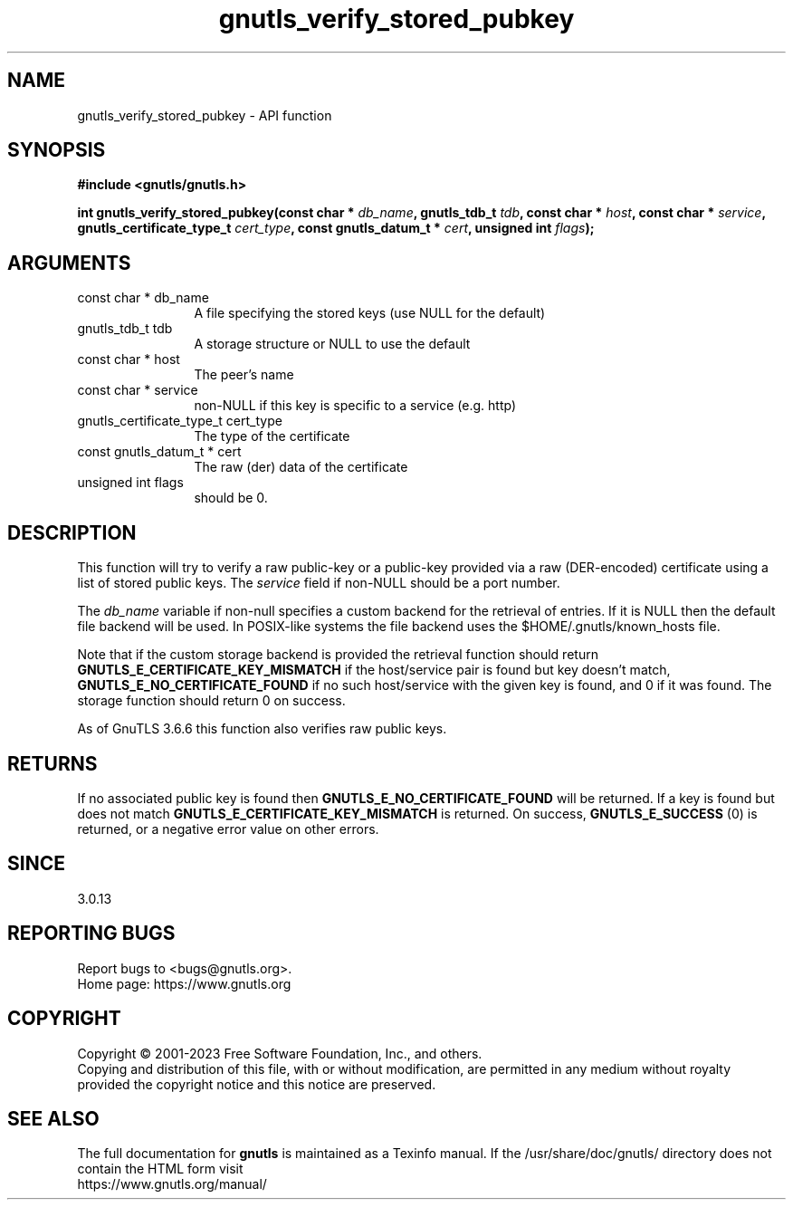 .\" DO NOT MODIFY THIS FILE!  It was generated by gdoc.
.TH "gnutls_verify_stored_pubkey" 3 "3.8.1" "gnutls" "gnutls"
.SH NAME
gnutls_verify_stored_pubkey \- API function
.SH SYNOPSIS
.B #include <gnutls/gnutls.h>
.sp
.BI "int gnutls_verify_stored_pubkey(const char * " db_name ", gnutls_tdb_t " tdb ", const char * " host ", const char * " service ", gnutls_certificate_type_t " cert_type ", const gnutls_datum_t * " cert ", unsigned int " flags ");"
.SH ARGUMENTS
.IP "const char * db_name" 12
A file specifying the stored keys (use NULL for the default)
.IP "gnutls_tdb_t tdb" 12
A storage structure or NULL to use the default
.IP "const char * host" 12
The peer's name
.IP "const char * service" 12
non\-NULL if this key is specific to a service (e.g. http)
.IP "gnutls_certificate_type_t cert_type" 12
The type of the certificate
.IP "const gnutls_datum_t * cert" 12
The raw (der) data of the certificate
.IP "unsigned int flags" 12
should be 0.
.SH "DESCRIPTION"
This function will try to verify a raw public\-key or a public\-key provided via
a raw (DER\-encoded) certificate using a list of stored public keys.
The  \fIservice\fP field if non\-NULL should be a port number.

The  \fIdb_name\fP variable if non\-null specifies a custom backend for
the retrieval of entries. If it is NULL then the
default file backend will be used. In POSIX\-like systems the
file backend uses the $HOME/.gnutls/known_hosts file.

Note that if the custom storage backend is provided the
retrieval function should return \fBGNUTLS_E_CERTIFICATE_KEY_MISMATCH\fP
if the host/service pair is found but key doesn't match,
\fBGNUTLS_E_NO_CERTIFICATE_FOUND\fP if no such host/service with
the given key is found, and 0 if it was found. The storage
function should return 0 on success.

As of GnuTLS 3.6.6 this function also verifies raw public keys.
.SH "RETURNS"
If no associated public key is found
then \fBGNUTLS_E_NO_CERTIFICATE_FOUND\fP will be returned. If a key
is found but does not match \fBGNUTLS_E_CERTIFICATE_KEY_MISMATCH\fP
is returned. On success, \fBGNUTLS_E_SUCCESS\fP (0) is returned,
or a negative error value on other errors.
.SH "SINCE"
3.0.13
.SH "REPORTING BUGS"
Report bugs to <bugs@gnutls.org>.
.br
Home page: https://www.gnutls.org

.SH COPYRIGHT
Copyright \(co 2001-2023 Free Software Foundation, Inc., and others.
.br
Copying and distribution of this file, with or without modification,
are permitted in any medium without royalty provided the copyright
notice and this notice are preserved.
.SH "SEE ALSO"
The full documentation for
.B gnutls
is maintained as a Texinfo manual.
If the /usr/share/doc/gnutls/
directory does not contain the HTML form visit
.B
.IP https://www.gnutls.org/manual/
.PP
